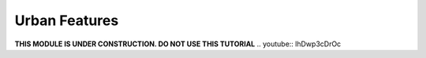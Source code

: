 Urban Features
==============
**THIS MODULE IS UNDER CONSTRUCTION.  DO NOT USE THIS TUTORIAL**
.. youtube:: lhDwp3cDrOc

